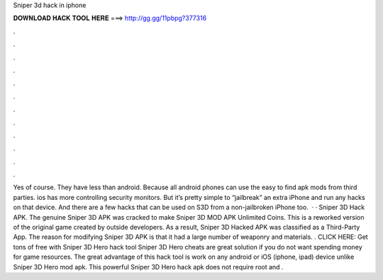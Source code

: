 Sniper 3d hack in iphone

𝐃𝐎𝐖𝐍𝐋𝐎𝐀𝐃 𝐇𝐀𝐂𝐊 𝐓𝐎𝐎𝐋 𝐇𝐄𝐑𝐄 ===> http://gg.gg/11pbpg?377316

.

.

.

.

.

.

.

.

.

.

.

.

Yes of course. They have less than android. Because all android phones can use the easy to find apk mods from third parties. ios has more controlling security monitors. But it’s pretty simple to “jailbreak” an extra iPhone and run any hacks on that device. And there are a few hacks that can be used on S3D from a non-jailbroken iPhone too.  · · Sniper 3D Hack APK. The genuine Sniper 3D APK was cracked to make Sniper 3D MOD APK Unlimited Coins. This is a reworked version of the original game created by outside developers. As a result, Sniper 3D Hacked APK was classified as a Third-Party App. The reason for modifying Sniper 3D APK is that it had a large number of weaponry and materials. . CLICK HERE:  Get tons of free with Sniper 3D Hero hack tool Sniper 3D Hero cheats are great solution if you do not want spending money for game resources. The great advantage of this hack tool is work on any android or iOS (iphone, ipad) device unlike Sniper 3D Hero mod apk. This powerful Sniper 3D Hero hack apk does not require root and .